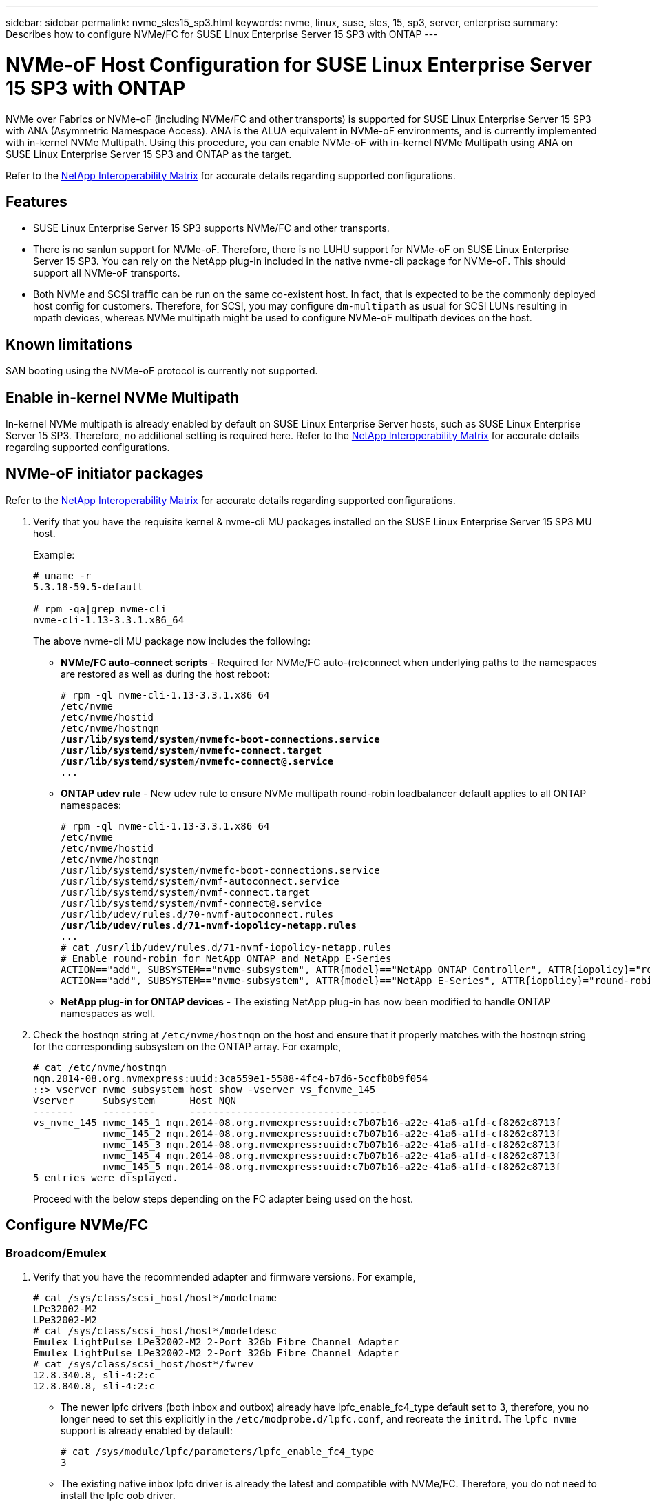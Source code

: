 ---
sidebar: sidebar
permalink: nvme_sles15_sp3.html
keywords: nvme, linux, suse, sles, 15, sp3, server, enterprise
summary: Describes how to configure NVMe/FC for SUSE Linux Enterprise Server 15 SP3 with ONTAP
---

= NVMe-oF Host Configuration for SUSE Linux Enterprise Server 15 SP3 with ONTAP
:hardbreaks:
:toclevels: 1
:nofooter:
:icons: font
:linkattrs:
:imagesdir: ./media/

[.lead]
NVMe over Fabrics or NVMe-oF (including NVMe/FC and other transports) is supported for SUSE Linux Enterprise Server 15 SP3 with ANA (Asymmetric Namespace Access). ANA is the ALUA equivalent in NVMe-oF environments, and is currently implemented with in-kernel NVMe Multipath. Using this procedure, you can enable NVMe-oF with in-kernel NVMe Multipath using ANA on SUSE Linux Enterprise Server 15 SP3 and ONTAP as the target.

Refer to the link:https://mysupport.netapp.com/matrix/[NetApp Interoperability Matrix^] for accurate details regarding supported configurations.

== Features

*	SUSE Linux Enterprise Server 15 SP3 supports NVMe/FC and other transports.
*	There is no sanlun support for NVMe-oF. Therefore, there is no LUHU support for NVMe-oF on SUSE Linux Enterprise Server 15 SP3. You can rely on the NetApp plug-in included in the native nvme-cli package for NVMe-oF. This should support all NVMe-oF transports.
*	Both NVMe and SCSI traffic can be run on the same co-existent host. In fact, that is expected to be the commonly deployed host config for customers. Therefore, for SCSI, you may configure `dm-multipath` as usual for SCSI LUNs resulting in mpath devices, whereas NVMe multipath might be used to configure NVMe-oF multipath devices on the host.

==	Known limitations

SAN booting using the NVMe-oF protocol is currently not supported.

== Enable in-kernel NVMe Multipath

In-kernel NVMe multipath is already enabled by default on SUSE Linux Enterprise Server hosts, such as SUSE Linux Enterprise Server 15 SP3. Therefore, no additional setting is required here. Refer to the link:https://mysupport.netapp.com/matrix/[NetApp Interoperability Matrix^] for accurate details regarding supported configurations.

== NVMe-oF initiator packages

Refer to the link:https://mysupport.netapp.com/matrix/[NetApp Interoperability Matrix^] for accurate details regarding supported configurations.

. Verify that you have the requisite kernel & nvme-cli MU packages installed on the SUSE Linux Enterprise Server 15 SP3 MU host.
+
Example:
+
----

# uname -r
5.3.18-59.5-default

# rpm -qa|grep nvme-cli
nvme-cli-1.13-3.3.1.x86_64
----
+

The above nvme-cli MU package now includes the following:

*	*NVMe/FC auto-connect scripts* - Required for NVMe/FC auto-(re)connect when underlying paths to the namespaces are restored as well as during the host reboot:
+
[subs=+quotes]
----
# rpm -ql nvme-cli-1.13-3.3.1.x86_64
/etc/nvme
/etc/nvme/hostid
/etc/nvme/hostnqn
*/usr/lib/systemd/system/nvmefc-boot-connections.service
/usr/lib/systemd/system/nvmefc-connect.target
/usr/lib/systemd/system/nvmefc-connect@.service*
...
----
+

*	*ONTAP udev rule* - New udev rule to ensure NVMe multipath round-robin loadbalancer default applies to all ONTAP namespaces:
+
[subs=+quotes]
----
# rpm -ql nvme-cli-1.13-3.3.1.x86_64
/etc/nvme
/etc/nvme/hostid
/etc/nvme/hostnqn
/usr/lib/systemd/system/nvmefc-boot-connections.service
/usr/lib/systemd/system/nvmf-autoconnect.service
/usr/lib/systemd/system/nvmf-connect.target
/usr/lib/systemd/system/nvmf-connect@.service
/usr/lib/udev/rules.d/70-nvmf-autoconnect.rules
*/usr/lib/udev/rules.d/71-nvmf-iopolicy-netapp.rules*
...
# cat /usr/lib/udev/rules.d/71-nvmf-iopolicy-netapp.rules
# Enable round-robin for NetApp ONTAP and NetApp E-Series
ACTION=="add", SUBSYSTEM=="nvme-subsystem", ATTR{model}=="NetApp ONTAP Controller", ATTR{iopolicy}="round-robin"
ACTION=="add", SUBSYSTEM=="nvme-subsystem", ATTR{model}=="NetApp E-Series", ATTR{iopolicy}="round-robin"
----
+

*	*NetApp plug-in for ONTAP devices* - The existing NetApp plug-in has now been modified to handle ONTAP namespaces as well.

+
.	Check the hostnqn string at `/etc/nvme/hostnqn` on the host and ensure that it properly matches with the hostnqn string for the corresponding subsystem on the ONTAP array. For example,
+
----
# cat /etc/nvme/hostnqn
nqn.2014-08.org.nvmexpress:uuid:3ca559e1-5588-4fc4-b7d6-5ccfb0b9f054
::> vserver nvme subsystem host show -vserver vs_fcnvme_145
Vserver     Subsystem      Host NQN
-------     ---------      ----------------------------------
vs_nvme_145 nvme_145_1 nqn.2014-08.org.nvmexpress:uuid:c7b07b16-a22e-41a6-a1fd-cf8262c8713f
            nvme_145_2 nqn.2014-08.org.nvmexpress:uuid:c7b07b16-a22e-41a6-a1fd-cf8262c8713f
            nvme_145_3 nqn.2014-08.org.nvmexpress:uuid:c7b07b16-a22e-41a6-a1fd-cf8262c8713f
            nvme_145_4 nqn.2014-08.org.nvmexpress:uuid:c7b07b16-a22e-41a6-a1fd-cf8262c8713f
            nvme_145_5 nqn.2014-08.org.nvmexpress:uuid:c7b07b16-a22e-41a6-a1fd-cf8262c8713f
5 entries were displayed.

----
Proceed with the below steps depending on the FC adapter being used on the host.

== Configure NVMe/FC

=== Broadcom/Emulex

.	Verify that you have the recommended adapter and firmware versions. For example,
+
----
# cat /sys/class/scsi_host/host*/modelname
LPe32002-M2
LPe32002-M2
# cat /sys/class/scsi_host/host*/modeldesc
Emulex LightPulse LPe32002-M2 2-Port 32Gb Fibre Channel Adapter
Emulex LightPulse LPe32002-M2 2-Port 32Gb Fibre Channel Adapter
# cat /sys/class/scsi_host/host*/fwrev
12.8.340.8, sli-4:2:c
12.8.840.8, sli-4:2:c
----
+
**	The newer lpfc drivers (both inbox and outbox) already have lpfc_enable_fc4_type default set to 3, therefore, you no longer need to set this explicitly in the `/etc/modprobe.d/lpfc.conf`, and recreate the `initrd`. The `lpfc nvme` support is already enabled by default:
+
----
# cat /sys/module/lpfc/parameters/lpfc_enable_fc4_type
3
----
+
**	 The existing native inbox lpfc driver is already the latest and compatible with NVMe/FC. Therefore, you do not need to install the lpfc oob driver.
+
----
# cat /sys/module/lpfc/version
0:12.8.0.10
----
. Verify that the initiator ports are up and running:
+
----
# cat /sys/class/fc_host/host*/port_name
0x100000109b579d5e
0x100000109b579d5f
# cat /sys/class/fc_host/host*/port_state
Online
Online
----
+
.	Verify that the NVMe/FC initiator ports are enabled, you are able to see the target ports, and all ports are up and running. +
In the following example, only one initiator port is enabled and connected with two target LIFs:
+
[subs=+quotes]
----
# cat /sys/class/scsi_host/host*/nvme_info
NVME Initiator Enabled
XRI Dist lpfc0 Total 6144 IO 5894 ELS 250
*NVME LPORT lpfc0 WWPN x100000109b579d5e WWNN x200000109b579d5e DID x011c00 ONLINE
NVME RPORT WWPN x208400a098dfdd91 WWNN x208100a098dfdd91 DID x011503 TARGET DISCSRVC ONLINE
NVME RPORT WWPN x208500a098dfdd91 WWNN x208100a098dfdd91 DID x010003 TARGET DISCSRVC ONLINE*
NVME Statistics
LS: Xmt 0000000e49 Cmpl 0000000e49 Abort 00000000
LS XMIT: Err 00000000 CMPL: xb 00000000 Err 00000000
Total FCP Cmpl 000000003ceb594f Issue 000000003ce65dbe OutIO fffffffffffb046f
abort 00000bd2 noxri 00000000 nondlp 00000000 qdepth 00000000 wqerr 00000000 err 00000000
FCP CMPL: xb 000014f4 Err 00012abd
NVME Initiator Enabled
XRI Dist lpfc1 Total 6144 IO 5894 ELS 250
*NVME LPORT lpfc1 WWPN x100000109b579d5f WWNN x200000109b579d5f DID x011b00 ONLINE
NVME RPORT WWPN x208300a098dfdd91 WWNN x208100a098dfdd91 DID x010c03 TARGET DISCSRVC ONLINE
NVME RPORT WWPN x208200a098dfdd91 WWNN x208100a098dfdd91 DID x012a03 TARGET DISCSRVC ONLINE*
NVME Statistics
LS: Xmt 0000000e50 Cmpl 0000000e50 Abort 00000000
LS XMIT: Err 00000000 CMPL: xb 00000000 Err 00000000
Total FCP Cmpl 000000003c9859ca Issue 000000003c93515e OutIO fffffffffffaf794
abort 00000b73 noxri 00000000 nondlp 00000000 qdepth 00000000 wqerr 00000000 err 00000000
FCP CMPL: xb 0000159d Err 000135c3
----
+
.	Reboot the host.

==== Enable 1MB I/O Size (Optional)

ONTAP reports an MDTS (Max Data Transfer Size) of 8 in the Identify Controller data which means the maximum I/O request size should be up to 1 MB. However, to issue I/O requests of size 1 MB for the Broadcom NVMe/FC host, the lpfc parameter `lpfc_sg_seg_cnt` should also be bumped up to 256 from the default value of 64. Use the following instructions to do so:

. Append the value 256 in the respective `modprobe lpfc.conf` file:
+
-----
# cat /etc/modprobe.d/lpfc.conf
options lpfc lpfc_sg_seg_cnt=256
-----

. Run the `dracut -f` command, and reboot the host.
. After reboot, verify that the above setting has been applied by checking the corresponding sysfs value:
+
----
# cat /sys/module/lpfc/parameters/lpfc_sg_seg_cnt
256
----

Now the Broadcom NVMe/FC host should be able to send up 1MB I/O requests on the ONTAP namespace devices.

=== Marvell/QLogic

The native inbox qla2xxx driver included in the newer SUSE Linux Enterprise Server 15 SP3 MU kernel has the latest upstream fixes. These fixes are essential for ONTAP support.

. Verify that you are running the supported adapter driver and firmware versions, for example:
+
----
# cat /sys/class/fc_host/host*/symbolic_name
QLE2742 FW:v9.06.02 DVR:v10.02.00.106-k
QLE2742 FW:v9.06.02 DVR:v10.02.00.106-k
----

. Verify `ql2xnvmeenable` is set which enables the Marvell adapter to function as a NVMe/FC initiator:
+

`# cat /sys/module/qla2xxx/parameters/ql2xnvmeenable
1`

== Configure NVMe/TCP

Unlike NVMe/FC, NVMe/TCP has no auto-connect functionality. This manifests two major limitations on the Linux NVMe/TCP host:

* *No auto-reconnect after paths get reinstated* NVMe/TCP cannot automatically reconnect to a path that is reinstated beyond the default `ctrl-loss-tmo` timer of 10 minutes following a path down.

* *No auto-connect during host bootup* NVMe/TCP cannot automatically connect during host bootup as well.

You should set the retry period for failover events to at least 30 minutes to prevent timeouts.  You can increase the retry period by increasing the value of the ctrl_loss_tmo timer. Following are the details:

.Steps

. Verify whether the initiator port can fetch the discovery log page data across the supported NVMe/TCP LIFs:
+
----
# nvme discover -t tcp -w 192.168.1.8 -a 192.168.1.51
Discovery Log Number of Records 10, Generation counter 119
=====Discovery Log Entry 0======
trtype: tcp
adrfam: ipv4
subtype: nvme subsystem
treq: not specified
portid: 0
trsvcid: 4420
subnqn: nqn.1992-08.com.netapp:sn.56e362e9bb4f11ebbaded039ea165abc:subsystem.nvme_118_tcp_1
traddr: 192.168.2.56
sectype: none
=====Discovery Log Entry 1======
trtype: tcp
adrfam: ipv4
subtype: nvme subsystem
treq: not specified
portid: 1
trsvcid: 4420
subnqn: nqn.1992-08.com.netapp:sn.56e362e9bb4f11ebbaded039ea165abc:subsystem.nvme_118_tcp_1
traddr: 192.168.1.51
sectype: none
=====Discovery Log Entry 2======
trtype: tcp
adrfam: ipv4
subtype: nvme subsystem
treq: not specified
portid: 0
trsvcid: 4420
subnqn: nqn.1992-08.com.netapp:sn.56e362e9bb4f11ebbaded039ea165abc:subsystem.nvme_118_tcp_2
traddr: 192.168.2.56
sectype: none
...
----

.	Verify that other NVMe/TCP initiator-target LIF combos are able to successfully fetch discovery log page data. For example,
+
----
# nvme discover -t tcp -w 192.168.1.8 -a 192.168.1.52
# nvme discover -t tcp -w 192.168.2.9 -a 192.168.2.56
# nvme discover -t tcp -w 192.168.2.9 -a 192.168.2.57
----

.	Run `nvme connect-all` command across all the supported NVMe/TCP initiator-target LIFs across the nodes. Ensure you set a longer `ctrl_loss_tmo` timer retry period (for example, 30 minutes, which can be set through `-l 1800`) during the connect-all so that it would retry for a longer period of time in the event of a path loss. For example,
+
----
# nvme connect-all -t tcp -w 192.168.1.8 -a 192.168.1.51 -l 1800
# nvme connect-all -t tcp -w 192.168.1.8 -a 192.168.1.52 -l 1800
# nvme connect-all -t tcp -w 192.168.2.9 -a 192.168.2.56 -l 1800
# nvme connect-all -t tcp -w 192.168.2.9 -a 192.168.2.57 -l 1800
----



== Validate NVMe-oF

. Verify that in-kernel NVMe multipath is indeed enabled by checking:
+
----
# cat /sys/module/nvme_core/parameters/multipath
Y
----

. Verify that the appropriate NVMe-oF settings (such as, `model` set to `NetApp ONTAP Controller` and `load balancing iopolicy` set to `round-robin`) for the respective ONTAP namespaces properly reflect on the host:
+
----
# cat /sys/class/nvme-subsystem/nvme-subsys*/model
NetApp ONTAP Controller
NetApp ONTAP Controller

# cat /sys/class/nvme-subsystem/nvme-subsys*/iopolicy
round-robin
round-robin
----

. Verify that the ONTAP namespaces properly reflect on the host. For example,
+
----
# nvme list
Node           SN                    Model                   Namespace
------------   --------------------- ---------------------------------
/dev/nvme0n1   81CZ5BQuUNfGAAAAAAAB  NetApp ONTAP Controller   1

Usage                Format         FW Rev
-------------------  -----------    --------
85.90 GB / 85.90 GB  4 KiB + 0 B    FFFFFFFF
----
+
Another example:
+
----
# nvme list
Node           SN                    Model                   Namespace
------------   --------------------- ---------------------------------
/dev/nvme0n1   81CYrBQuTHQFAAAAAAAC  NetApp ONTAP Controller   1

Usage                Format         FW Rev
-------------------  -----------    --------
85.90 GB / 85.90 GB  4 KiB + 0 B    FFFFFFFF
----

. Verify that the controller state of each path is live and has proper ANA status. For example,
+
[subs=+quotes]
----
# nvme list-subsys /dev/nvme1n1
nvme-subsys1 - NQN=nqn.1992-08.com.netapp:sn.04ba0732530911ea8e8300a098dfdd91:subsystem.nvme_145_1
\
+- nvme2 fc traddr=nn-0x208100a098dfdd91:pn-0x208200a098dfdd91 host_traddr=nn-0x200000109b579d5f:pn-0x100000109b579d5f live *non-optimized*
+- nvme3 fc traddr=nn-0x208100a098dfdd91:pn-0x208500a098dfdd91 host_traddr=nn-0x200000109b579d5e:pn-0x100000109b579d5e live *non-optimized*
+- nvme4 fc traddr=nn-0x208100a098dfdd91:pn-0x208400a098dfdd91 host_traddr=nn-0x200000109b579d5e:pn-0x100000109b579d5e live *optimized*
+- nvme6 fc traddr=nn-0x208100a098dfdd91:pn-0x208300a098dfdd91 host_traddr=nn-0x200000109b579d5f:pn-0x100000109b579d5f live *optimized*
----
+
Another example:
+
[subs=+quotes]
----
#nvme list-subsys /dev/nvme0n1
nvme-subsys0 - NQN=nqn.1992-08.com.netapp:sn.37ba7d9cbfba11eba35dd039ea165514:subsystem.nvme_114_tcp_1
\
+- nvme0 tcp traddr=192.168.2.36 trsvcid=4420 host_traddr=192.168.1.4 live *optimized*
+- nvme1 tcp traddr=192.168.1.31 trsvcid=4420 host_traddr=192.168.1.4 live *optimized*
+- nvme10 tcp traddr=192.168.2.37 trsvcid=4420 host_traddr=192.168.1.4 live *non-optimized*
+- nvme11 tcp traddr=192.168.1.32 trsvcid=4420 host_traddr=192.168.1.4 live *non-optimized*
+- nvme20 tcp traddr=192.168.2.36 trsvcid=4420 host_traddr=192.168.2.5 live *optimized*
+- nvme21 tcp traddr=192.168.1.31 trsvcid=4420 host_traddr=192.168.2.5 live *optimized*
+- nvme30 tcp traddr=192.168.2.37 trsvcid=4420 host_traddr=192.168.2.5 live *non-optimized*
+- nvme31 tcp traddr=192.168.1.32 trsvcid=4420 host_traddr=192.168.2.5 live *non-optimized*
----

. Verify that the NetApp plug-in displays proper values for each ONTAP namespace device. For example,

+
----
# nvme netapp ontapdevices -o column
Device       Vserver          Namespace Path
---------    -------          --------------------------------------------------
/dev/nvme1n1 vserver_fcnvme_145 /vol/fcnvme_145_vol_1_0_0/fcnvme_145_ns

NSID  UUID                                   Size
----  ------------------------------         ------
1      23766b68-e261-444e-b378-2e84dbe0e5e1  85.90GB


# nvme netapp ontapdevices -o json
{
"ONTAPdevices" : [
     {
       "Device" : "/dev/nvme1n1",
       "Vserver" : "vserver_fcnvme_145",
       "Namespace_Path" : "/vol/fcnvme_145_vol_1_0_0/fcnvme_145_ns",
       "NSID" : 1,
       "UUID" : "23766b68-e261-444e-b378-2e84dbe0e5e1",
       "Size" : "85.90GB",
       "LBA_Data_Size" : 4096,
       "Namespace_Size" : 20971520
     }
  ]
}
----
+
Another example:
+
----
# nvme netapp ontapdevices -o column
Device       Vserver          Namespace Path
---------    -------          --------------------------------------------------
/dev/nvme0n1 vs_tcp_114       /vol/tcpnvme_114_1_0_1/tcpnvme_114_ns

NSID  UUID                                   Size
----  ------------------------------         ------
1      a6aee036-e12f-4b07-8e79-4d38a9165686  85.90GB


# nvme netapp ontapdevices -o json
{
     "ONTAPdevices" : [
     {
          "Device" : "/dev/nvme0n1",
           "Vserver" : "vs_tcp_114",
          "Namespace_Path" : "/vol/tcpnvme_114_1_0_1/tcpnvme_114_ns",
          "NSID" : 1,
          "UUID" : "a6aee036-e12f-4b07-8e79-4d38a9165686",
          "Size" : "85.90GB",
          "LBA_Data_Size" : 4096,
          "Namespace_Size" : 20971520
       }
  ]

}
----

== Known issues

There are no known issues.


// JIRA-1289 20-Sep-2023